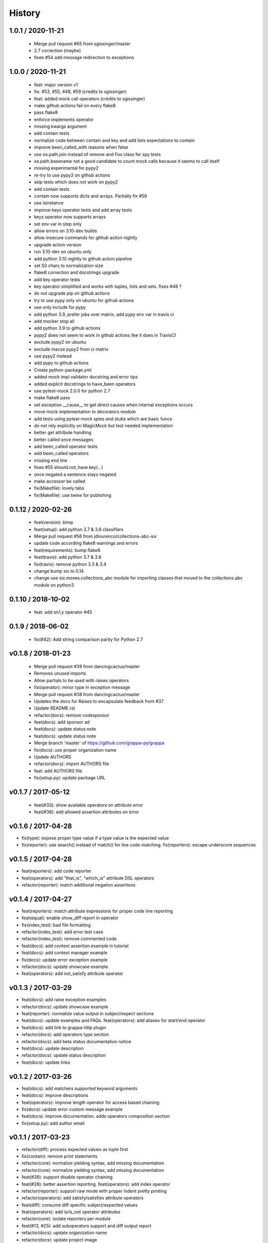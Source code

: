 
History
=======

1.0.1 / 2020-11-21
------------------

  * Merge pull request #65 from sgissinger/master
  * 2.7 correction (maybe)
  * fixes #54 add message redirection to exceptions

1.0.0 / 2020-11-21
------------------

  * feat: major version v1
  * fix: #53, #55, #48, #59 (credits to sgissinger)
  * feat: added mock call operators (credits to sgissinger)
  * make github actions fail on every flake8
  * pass flake8
  * enforce implements operator
  * missing kwargs argument
  * add contain tests
  * normalize code between contain and key and add lists expectations to contain
  * improve been_called_with reasons when false
  * use os.path.join instead of remove and Foo class for spy tests
  * os.path.basename not a good candidate to count mock calls because it seems to call itself
  * missing experimental for pypy2
  * re-try to use pypy2 on github actions
  * skip tests which does not work on pypy2
  * add contain tests
  * contain now supports dicts and arrays. Partially fix #59
  * use isinstance
  * improve keys operator tests and add array tests
  * keys operator now supports arrays
  * set env var in step only
  * allow errors on 3.10-dev builds
  * allow insecure commands for github action nightly
  * upgrade action version
  * run 3.10-dev on ubuntu only
  * add python 3.10 nightly to github action pipeline
  * set 50 chars to normalization size
  * flake8 correction and docstrings upgrade
  * add key operator tests
  * key operator simplified and works with tuples, lists and sets. fixes #48 ?
  * do not upgrade pip on github actions
  * try to use pypy only on ubuntu for github actions
  * use only include for pypy
  * add python 3.9, prefer jobs over matrix, add pypy env var in travis ci
  * add mocker stop all
  * add python 3.9 to github actions
  * pypy2 does not seem to work in github actions like it does in TravisCI
  * exclude pypy2 on ubuntu
  * exclude macos pypy2 from ci matrix
  * use pypy2 instead
  * add pypy to github actions
  * Create python-package.yml
  * added mock impl validator docstring and error tips
  * added explicit docstrings to have_been operators
  * use pytest-mock 2.0.0 for python 2.7
  * make flake8 pass
  * set exception __cause__ to get direct causes when internal exceptions occurs
  * move mock implementation to decorators module
  * add tests using pytest-mock spies and stubs which are basic funcs
  * do not rely explicitly on MagicMock but test needed implementation
  * better get attribute handling
  * better called once messages
  * add been_called operator tests
  * add been_called operators
  * missing end line
  * fixes #55 should.not_have.key(...)
  * once negated a sentence stays negated
  * make accessor be called
  * fix(Makefile): lovely tabs
  * fix(Makefile): use twine for publishing

0.1.12 / 2020-02-26
--------------------

  * feat(version): bimp
  * feat(setup): add python 3.7 & 3.8 classifiers
  * Merge pull request #56 from jdlourenco/collections-abc-six
  * update code according flake8 warnings and errors
  * feat(requirements): bump flake8
  * feat(travis): add python 3.7 & 3.8
  * fix(travis): remove python 3.3 & 3.4
  * change bump six to 0.14
  * change use six.moves.collections_abc module for importing classes that moved to the collections.abc module on python3

0.1.10 / 2018-10-02
-------------------

   * feat: add ``only`` operator #45

0.1.9 / 2018-06-02
------------------

   * fix(#42): Add string comparison parity for Python 2.7

v0.1.8 / 2018-01-23
-------------------

  * Merge pull request #39 from dancingcactus/master
  * Removes unused imports
  * Allow partials to be used with raises operators
  * fix(operator): minor type in exception message
  * Merge pull request #38 from dancingcactus/master
  * Updates the docs for Raises to encapsulate feedback from #37
  * Update README.rst
  * refactor(docs): remove codesponsor
  * feat(docs): add sponsor ad
  * feat(docs): update status note
  * feat(docs): update status note
  * Merge branch 'master' of https://github.com/grappa-py/grappa
  * fix(docs): use proper organization name
  * Update AUTHORS
  * refactor(docs): import AUTHORS file
  * feat: add AUTHORS file
  * fix(setup.py): update package URL

v0.1.7 / 2017-05-12
-------------------

  * feat(#33): show available operators on attribute error
  * feat(#36): add allowed assertion attributes on error

v0.1.6 / 2017-04-28
-------------------

* fix(type): expose proper type value if a type value is the expected value
* fix(reporter): use search() instead of match() for line code matching. fix(reporters): escape underscore sequences

v0.1.5 / 2017-04-28
-------------------

* feat(reporters): add code reporter
* feat(operators): add "that_is", "which_is" attribute DSL operators
* refactor(reporter): match additional negation assertions

v0.1.4 / 2017-04-27
-------------------

* feat(reporters): match attribute expressions for proper code line reporting
* feat(equal): enable show_diff report in operator
* fix(index_test): bad file formatting
* refactor(index_test): add error test case
* refactor(index_test): remove commented code
* feat(docs): add context assertion example in tutorial
* feat(docs): add context manager example
* fix(docs): update error exception example
* refactor(docs): update showcase example
* feat(operators): add not_satisfy attribute operator

v0.1.3 / 2017-03-29
-------------------

* feat(docs): add raise exception examples
* refactor(docs): update showcase example
* feat(reporter): normalize value output in subject/expect sections
* feat(docs): update examples and FAQs. feat(operators): add aliases for start/end operator
* feat(docs): add link to grappa-http plugin
* refactor(docs): add operators type section
* refactor(docs): add beta status documentation notice
* feat(docs): update description
* refactor(docs): update status description
* feat(docs): update links

v0.1.2 / 2017-03-26
-------------------

* feat(docs): add matchers supported keyword arguments
* feat(docs): improve descriptions
* feat(operators): improve length operator for access based chaining
* fix(docs): update error custom message example
* feat(docs): improve documentation. adds operators composition section
* fix(setup.py): add author email

v0.1.1 / 2017-03-23
-------------------

* refactor(diff): process expected values as tuple first
* fix(contain): remove print statements
* refactor(core): normalize yielding syntax, add missing documentation
* refactor(core): normalize yielding syntax, add missing documentation
* feat(#26): support disable operator chaining
* feat(#28): better assertion reporting. feat(operators): add index operator
* refactor(reporter): support raw mode with proper indent pretty printing
* refactor(operators): add satisfy/satisfies attribute operators
* feat(diff): consume diff specific subject/expected values
* feat(operators): add is/is_not operator attributes
* refactor(core): isolate reporters per module
* feat(#13, #25): add suboperators support and diff output report
* refactor(docs): update organization name
* refactor(docs): update project image
* refactor(reporter): ignore subject/expected output if empty
* refactor(reporter): show diff if enabled
* feat(docs): add in a nutshell section
* feat(#24, #25): feature enhancements
* feat(docs): add say thanks badge
* refactor(reporter): load value from operator first
* fix(docs): use proper badges
* fix(docs): update type operator examples
* fix(metadata): update
* refactor(test): add chained test for keys
* feat(Makefile): add publish commands

0.1.0 (2017-03-05)
------------------

* First version (beta)
